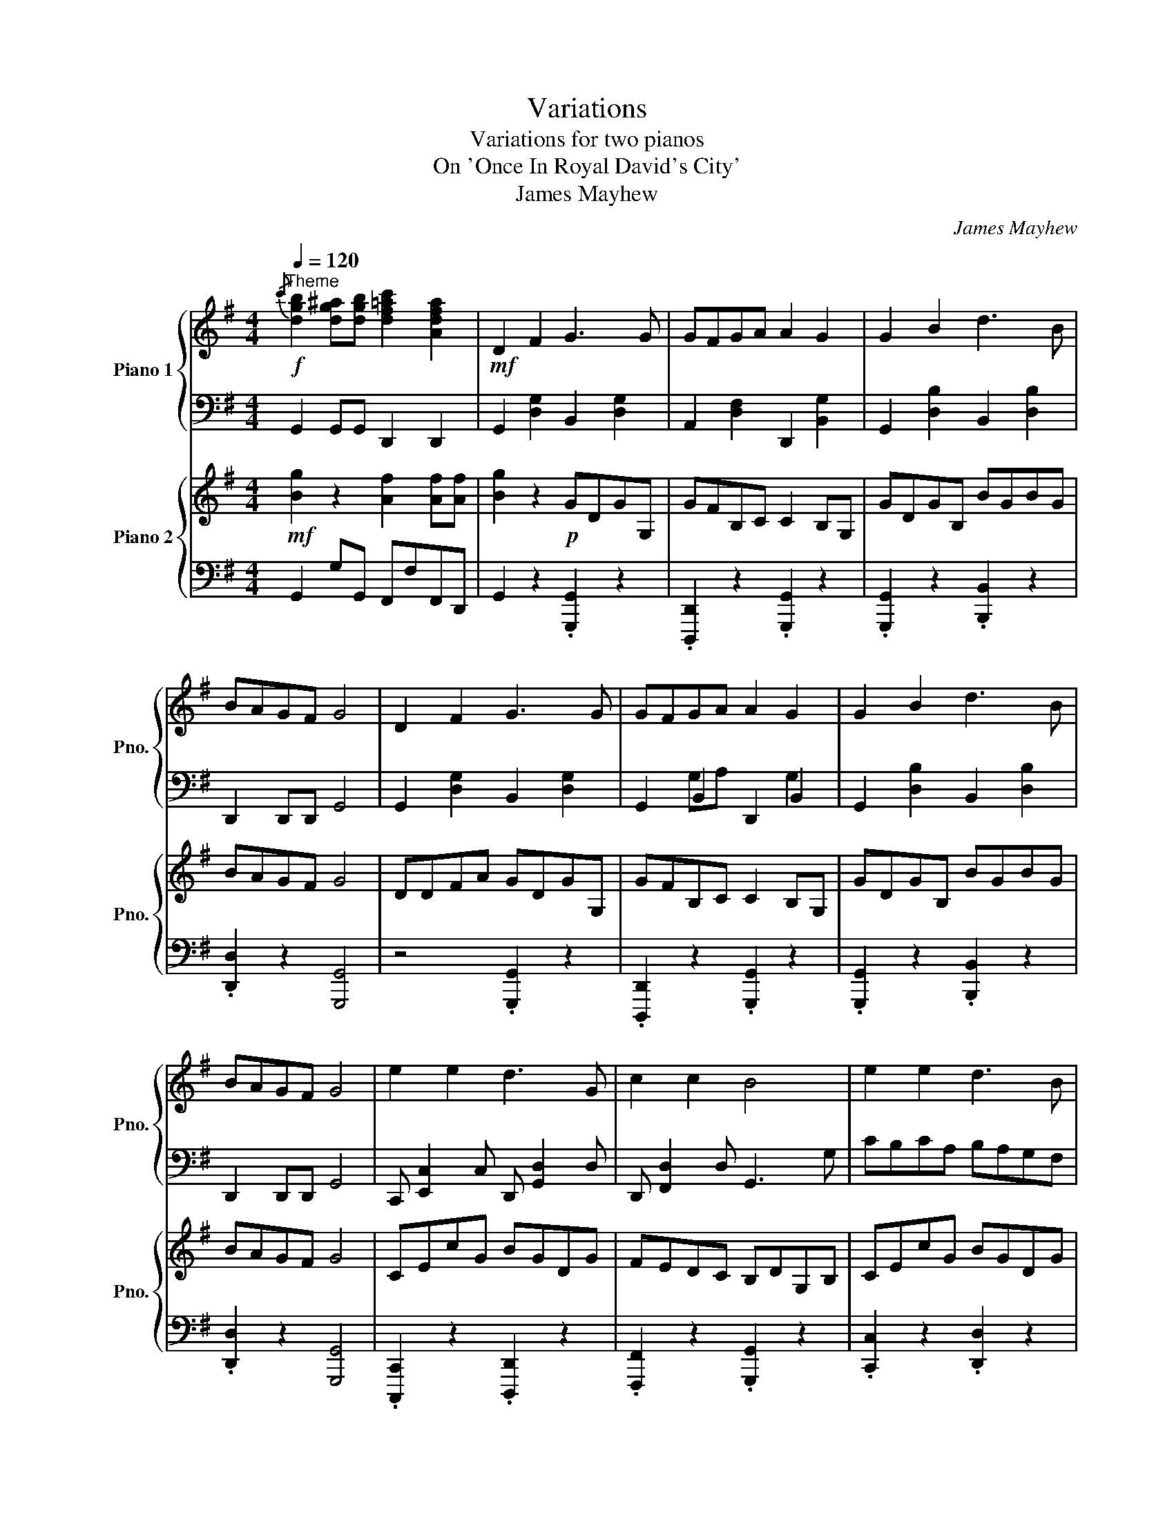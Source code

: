 X:1
T:Variations
T:Variations for two pianos
T:On 'Once In Royal David's City' 
T:James Mayhew
C:James Mayhew
%%score { 1 | ( 2 3 ) } { 4 | ( 5 6 ) }
L:1/8
Q:1/4=120
M:4/4
K:G
V:1 treble nm="Piano 1" snm="Pno."
V:2 bass 
V:3 bass 
V:4 treble nm="Piano 2" snm="Pno."
V:5 bass 
V:6 bass 
V:1
"^Theme"!f!{/c'} [dgb]2 [dg^a][dgb] [df=ac']2 [Adfa]2 |!mf! D2 F2 G3 G | GFGA A2 G2 | G2 B2 d3 B | %4
 BAGF G4 | D2 F2 G3 G | GFGA A2 G2 | G2 B2 d3 B | BAGF G4 | e2 e2 d3 G | c2 c2 B4 | e2 e2 d3 B | %12
 BAGF G4 |][Q:1/4=120]"^Variation 1"!p! [dd']2 [cc']2 [Bb]2 [Gg]2 | [Dd]2 [Gg]2 [Aa]2 [Gg]2 | %15
!mf! [Dd]2 [Ee]2 [Ff]2 [Gg]2 | [Aa]2 [Dd]2 [Aa]2 [Gg]2 | [ee']2 [ee']2 [dd']2 [Gg]2 | %18
 [cc']2 [cc']2 [Bb]2 [Gg]2 | [ee']2 [ee']2 [dd']2 [Bb]2 | [Bb]2 [Aa]2 !fermata![Gg]4 |] %21
[Q:1/4=120]"^Variation 2"!mf! !4!D/!3!D/!2!D/!1!D/ !4!F/!3!F/!2!F/!1!F/ !4!G/G/G/G/ GG | %22
 GFGA A/A/A/A/ G/G/G/G/ | G/G/G/G/ B/B/B/B/ d/d/d/d/ dB | BAGF G/G/G/G/ g/!1!G/!2!G/!1!G/ | %25
 !4!D/D/D/D/ F/F/F/F/ G/G/G/G/ GG | GFGA A/A/A/A/ G/G/G/G/ | G/G/G/G/ B/B/B/B/ d/d/d/d/ dB | %28
 BAGF G/G/G/G/ g/G/G/G/ | e/e/e/e/ e/e/e/e/ d/d/d/d/ dG | c/c/c/c/ c/c/c/c/ B/B/B/B/ BG | %31
 e/e/e/e/ e/e/e/e/ d/d/d/d/ dB | BAGF G/G/G/G/ !fermata!G2 |] %33
"^Like a reel"[Q:1/4=120]"^Variation 3"[Q:1/2=100] z4 z2!f! (3DEF | (3DEF (3DEF GB/A/ GF | %35
 G^AB^c (3def (3ed=c | (3BcB (3ABA (3GAG (3FGE | (3DEF (3DEF GB/A/ GF | G^AB^c (3def (3ed=c | %39
 (3BcB (3ABA (3GAG (3FGD | (3edc (3efg (3dcB (3dcB | (3cdc (3BcA (3GAB dd | %42
 (3edc (3efg (3dcB (3dcB | BGgA B2 A2 | G4 z4 |] %45
[K:Bb][Q:1/2=60]"^Variation 4   c."!p! d^fad' g'd'be' | d'bgc' bgda | gdBG DGBd | cAED G4 | %49
 d^fad' g'd'be' | d'bgc' bgda | gdBG DGBd | cAED G4 | ec/G/ ec dgbd' | cegc' bgdB | %55
 ec/G/ ec dgbd' | z [aa'] z [^f^f'] z [gg']/[gg']/ [gg']2 |] %57
[K:Bb]!mp![Q:1/4=120]"^Variation 5" d2 c2 c2 A2 | G^F GA/B/ AG/F/ GD | BA Bc/d/ ed/^c/ d=c/B/ | %60
 cBAB G4 | Dddc cA=EF | D2 F2 =E2 DE | FAdf =eA^c=E | GF/=E/ EF D2 C2 | %65
!mf! B,/A,/B,/C/ D/^C/D/C/ D/G/F/E/ D2 | E/D/E/^F/ G/A/B/c/ d/e/f/e/ d/c/B/A/ | %67
 G^F GG/A/ BG/F/ GD | c=B ce/^f/ d'd/^c/ dA,/^F/ | %69
[K:G] [G,G][G,G]/F/ [G,G][G,G]/F/ [G,G]/F/[G,G]/F/ [G,G]/F/[G,G]/F/ | %70
 [Dd][Dd]/^c/ [Dd][Dd]/c/ [Dd]/c/[Dd]/c/ [Dd]/c/[Dd]/A/ | %71
 [G,G][G,G]/F/ [G,G][G,G]/F/ [G,G]/F/[G,G]/F/ [G,G]/F/[G,G]/F/ | %72
 [Dd][Dd]/^c/ [Dd][Dd]/c/ [Dd]/c/[Dd]/c/ [Dd]/c/[Dd]/A/ |!f! [Dd]2 [Ff]2 [Gg]3 [G,G] | %74
 [G,G][F,F] [G,G][A,A]/[B,B]/ [A,A]2 [G,G]2 | [GBg]2 [Bdb]2 [dd']3 [cc']/[Bb]/ | %76
 [Bdb][Aca][GBg][FAf] [GBg]4 | [ege']2 [ege']2 [dgd']3 [Gg]/[Bb]/ | [cec']2 [cec']2 [Bdb]4 | %79
 [ege']2 [ege']2 [dgd']3 [Bdb]/[^A^a]/ | [Bdb][A=ca][GBg][FAf] [GBg]2 E2 | D2 F2 G4 | %82
 z/!p! D/F/A/ d/d/[fad']/ z/ z/ G,/B,/D/ G/G/[Bdg]/ z/ |!p! [dfad']6 z2 | %84
!f! G2- G/D/B/A/ G2- G/D/B/A/ | G2- G/d/b/a/ g2- g/d'/b'/a'/ | g'2 z2 c z [dd']/f/[dd']/f/ | %87
 [gg']8 |] %88
V:2
 G,,2 G,,G,, D,,2 D,,2 | G,,2 [D,G,]2 B,,2 [D,G,]2 | A,,2 [D,F,]2 D,,2 [B,,G,]2 | %3
 G,,2 [D,B,]2 B,,2 [D,B,]2 | D,,2 D,,D,, G,,4 | G,,2 [D,G,]2 B,,2 [D,G,]2 | G,,2 B,,2 D,,2 B,,2 | %7
 G,,2 [D,B,]2 B,,2 [D,B,]2 | D,,2 D,,D,, G,,4 | C,, [E,,C,]2 C, D,, [G,,D,]2 D, | %10
 D,, [F,,D,]2 D, G,,3 G, | CB,CA, B,A,G,F, | G,B,D,C, [G,,D,]4 |] %13
 z [D,,D,] z [E,,E,] z [D,,D,] z [G,,G,] | z [D,,D,] z [G,,G,] z [A,,A,] z [G,,G,] | %15
 z [D,D] z [C,C] z [B,,B,] z [G,,G,] | z [D,,D,] z [F,,F,] z [A,,A,] z [G,,G,] | %17
 z [C,C] z [E,E] z [D,D] z [B,,B,] | z [C,C] z [C,C] z [G,,G,] z [B,,B,] | %19
 z [C,C] z [E,E] z [D,D] z [B,,B,] | z [B,,B,] z [A,,A,] [G,,G,]4 |] %21
 .G,,.[G,B,].[F,A,].[G,B,] .[G,B,].[A,C].[B,D].[G,B,] | %22
 .G,,.[F,A,].[G,B,].[A,C] .[A,C] z .[G,B,].D, | %23
 .G,,.[G,B,].[F,A,].[G,B,] .[G,B,].[DG].[DG].[G,B,] | %24
 .[B,,B,] z .[G,,G,].[F,,F,] .[G,,G,].[G,,,G,,] [G,,,G,,]2 | %25
 .G,,.[G,B,].[F,A,].[G,B,] .[G,B,].[A,C].[B,D].[G,B,] | %26
 .G,,.[F,A,].[G,B,].[A,C] .[A,C] z .[G,B,].D, | %27
 .G,,.[G,B,].[F,A,].[G,B,] .[G,B,].[DG].[DG].[G,B,] | %28
 .[B,,B,] z .[G,,G,].[F,,F,] .[G,,G,].[G,,,G,,] [G,,,G,,]2 | %29
 .C,,.[C,E,].[B,,D,].[C,E,] .[B,,D,].[D,G,].[D,G,].[G,B,] | %30
 .[A,C].[CE].[B,D].[A,C] .[G,B,].[G,B,].[B,D].[G,B,] | %31
 .C,,.[C,E,].[B,,D,].[C,E,] .[B,,D,].[D,G,].[D,G,].[G,B,] | %32
 B,,/B,/A,,/A,/ G,,/G,/F,,/F,/ .[G,,G,]2 G,,,2 |] z8 | z4 G,4 | z4 D,4 | z4 G,4 | D,4 z4 | %38
 G,,4 z2 B,2 | B,4 [G,,G,]4 | E,E,,E,C, D,D,,D,B,, | D,F,G,D D2 z2 | E,E,,E,C, D,D,,D,B,, | %43
 B,,2 G,,2 B,,2 A,,2 | [G,,G,]4 z4 |][K:Bb] D,,A,,!1!D,!4!A,, !5!G,,D, G,2 | G,,D, G,2 G,,D, G,2 | %47
 B,,G, B,2 D,B, D2 | A,,C, A,2 G,,D, G,2 | D,,A,,!1!D,!4!A,, !5!G,,D, G,2 | G,,D, G,2 G,,D, G,2 | %51
 B,,G, B,2 D,B, D2 | A,,C, A,2 G,,D, G,2 | E,C E2 DB, D,2 | C,G, C2 B,G, B,,2 | %55
 E,,C, E,2 D,,B,, D,2 | [G,,G,][A,,A,][B,,B,][A,,A,] [G,,G,] z z2 |][K:Bb] z8 | z8 | z8 | z8 | z8 | %62
 z8 | z8 | z8 | z8 | z8 | B,, B,2 A, B,DGD | EC A,^F,/E,/ D,2 D,C, |[K:G] B,,G,, G,,2 z4 | %70
 F,D, D,2 z4 | B,,G,, G,,2 z4 | [F,,F,][D,,D,] [D,,D,]2 z2 [A,,,A,,]2 | %73
 [D,,,D,,]2 (3[D,,,D,,][D,,,D,,][D,,,D,,] [G,,,G,,][F,,,F,,][G,,,G,,][B,,,B,,] | %74
 [D,,D,][F,,F,][G,,G,][A,,A,] [A,,A,][F,,F,] [G,,G,]2 | %75
 (3[G,,,G,,][G,,,G,,][G,,,G,,] (3[B,,,B,,][B,,,B,,][B,,,B,,] [D,,D,][^C,,^C,][D,,D,][=C,,=C,] | %76
 [B,,,B,,][C,,C,][B,,,B,,][A,,,A,,] [G,,,G,,]4 | E,EE,E D,DD,D | C,CC,C B,,B,G,,G, | %79
 E,EE,E D,DD,D | B,,A,G,,F, G,, z z2 | D,2 F,2 G,4 | %82
 .D,,.[A,,D,].D,,.[A,,D,] .G,,,.[D,,G,,].B,,,.[G,,B,,] | [D,,A,,]6 z2 | z8 | z8 | z4 C2 B,A, | %87
 [G,B,]8 |] %88
V:3
 x8 | x8 | x8 | x8 | x8 | x8 | x2 G,A, x2 G,2 | x8 | x8 | x8 | x8 | x8 | x8 |] x8 | x8 | x8 | x8 | %17
 x8 | x8 | x8 | x8 |] x8 | x8 | x8 | x8 | x8 | x8 | x8 | x8 | x8 | x8 | x8 | x8 |] x8 | x8 | x8 | %36
 x8 | x8 | x8 | x8 | x8 | x8 | x8 | x8 | x8 |][K:Bb] x8 | x8 | x8 | x8 | x8 | x8 | x8 | x8 | x8 | %54
 x8 | x8 | x8 |][K:Bb] x8 | x8 | x8 | x8 | x8 | x8 | x8 | x8 | x8 | x8 | x8 | x8 |[K:G] x8 | x8 | %71
 x8 | x8 | x8 | x8 | x8 | x8 | x8 | x8 | x8 | x8 | x8 | x8 | x8 | x8 | x8 | x8 | x8 |] %88
V:4
!mf! [Bg]2 z2 [Af]2 [Af][Af] | [Bg]2 z2!p! GDGG, | GFB,C C2 B,G, | GDGB, BGBG | BAGF G4 | %5
 DDFA GDGG, | GFB,C C2 B,G, | GDGB, BGBG | BAGF G4 | CEcG BGDG | FEDC B,DG,B, | CEcG BGDG | %12
 [Bd]A[GB]F [GB]4 |]!mf!{/E} D/^C/D/F/ A/D/A/F/{/A} G/F/G/B/ d/G/d/B/ | %14
 c/B/A/G/ F/G/A/B/ A/B/c/A/ G2 |!f!{/E} D/^C/D/F/ A/D/A/F/{/A} G/F/G/B/ d/G/d/B/ | %16
 c/B/A/G/ F/G/A/B/ A/B/c/A/ G2 |{/F} E/^D/E/G/ c/e/g/c'/ b/g/=d/g/ b/g/d/B/ | %18
 c/B/c/d/ c/G/c/e/ d/G/B/d/ g/b/d'/g'/ | %19
{/f'} e'/^d'/e'/g'/!8va(! c''/e''/g''/c'''/ b''/g''/d''/g''/ b''/g''/d''/b'/ | %20
 c''/b'/a'/g'/ f'/e'/d'/c'/ b/c'/b/^a/ !fermata![gb]2!8va)! |] %21
!p! [ge']/[bd']/ z z2 [Ge]/[Bd]/ z z2 | [Ba]/[dg]/ z z2 [cb]/[df]/ z z2 | %23
 [dc']/[gb]/ z z2 [ba']/[d'g']/ z z2 | [Dc]/[GB]/ z z2 .[GB]2 z2 | %25
 [ge']/[bd']/ z z2 [Ge]/[Bd]/ z z2 | [Ba]/[dg]/ z z2 [cb]/[df]/ z z2 | %27
 [dc']/[gb]/ z z2 [ba']/[d'g']/ z z2 | [Dc]/[GB]/ z z2 .[GB]2 z2 | %29
 [ed']/[gc']/ z z2 [dc']/[gb]/ z z2 | [cb]/[ea]/ z z2 [Ba]/[dg]/ z z2 | %31
 [ed']/[gc']/ z z2 [dc']/[gb]/ z z2 | %32
 .[Bb].[dd'].[ee'].[ff'] .[gg'] z/ [Ge]/ [Bd]/[Ge]/!fermata![Bd] |] z2!f! (3DEF G2 (3DEF | %34
 (3DEF (3DEF GB/A/ GF | G^AB^c (3def (3ed=c | (3BcB (3ABA (3GAG (3FGE | (3FGA (3FGA Bd/c/ B^A | %38
 B^cd^e (3fga (3gf=e | (3ded (3=cdc (3BcB (3ABD | [Ee]2 [Ee][Cc] [Dd]2 [Dd][B,B] | %41
 [Dd][Ff][Gg][Bb] [Bb]2 [GBd]2 | [Ee]2 [Ee][Cc] [Dd]2 [Dd][B,B] | %43
 [B,B][Dd][G,G][A,A] (3[B,B]AG (3DEF | [G,G]4 z4 |] %45
[K:Bb]!f! [Dd]/!4!^c/[Dd] [^F^f]/^e/[Ff] [Gg]f[Gg][Gg] | [Gg][^F^f] [Gg][Bb]/[Aa]/ [Aa]2 [Gg]2 | %47
!<(! [Gg]2 [Bb]2 [dd']3!<)!!>(! [Bb] | [cc']/[Bb]/[Aa] [Aa][Bb] [Gg]4!>)! | %49
 [Dd]/^c/[Dd] [^F^f]/^e/[Ff] [Gg]f[Gg][Gg] | [Gg][^F^f] [Gg][Bb]/[Aa]/ [Aa]2 [Gg]2 | %51
!<(! [Gg]2 [Bb]2 [dd']3!<)!!>(! [Bb] | [cc']/[Bb]/[Aa] [Aa][Bb] [Gg]4!>)! | %53
 [ee']/d'/[ee'] [ee'][ee'] [dd']BA[Gg] | [cc']/=b/[cc'] [cc'][cc'] [B_b]GGD | %55
 [ee']/d'/[ee'] [ee'][ee'] [dd']BA[Bb] | [Bb][Aa][Gg][^F^f] [Gg]/f/ [Gg]3 |][K:Bb] z8 | z8 | z8 | %60
 z8 | z8 | z8 | z8 | z8 |!mf! B, B2 A Bdgd | ecA^F E2 DC | B,/A,/B,/C/ D/^C/D/C/ D/G/F/E/ D2 | %68
 E/D/E/^F/ G/A/B/c/ d/e/f/e/ d/c/=B/A/ |[K:G] [GBdg]>[GBdg] [GBdg]2 [GBdg]2 [Bdgb]2 | %70
 [DFAd]>[DFAd] [DFAd]2 [DFAd]2 [FAdf]2 | [GBdg]>[GBdg] [GBdg]2 [GBdg]2 [Bdgb]2 | %72
 [cc']2 [Aa]2 [Gg]2 [Ee]2 | [DFd]2 [FAf]2 [GBg]3 [gbg'] | %74
 [gbg'][faf'] [gbg'][aa']/[bb']/ [ac'a']2 [gbg']2 | [gbg']2 [bd'b']2 [d'd'']3 [c'c'']/[bb']/ | %76
 [bd'b'][ac'a'][gbg'][faf'] [gbg']4 | e2 e2 d3 G | c2 c2 B4 | e2 e2 d3 B | BAGF G2 z2 | %81
 z/!p! D/F/A/ d/d/[fad']/ z/ z/ G,/B,/D/ G/G/[Bdg]/ z/ |!f! D2 F2 G4 |!p! D6 z2 | x8 | %85
 x/ [Cc][Dd][Ee][Ff][^G^g][^A^a][cc'][ff']/ |!f! [gg']2 z2 [cc'][Dd][Bb][Aa] | [Gdg]8 |] %88
V:5
 G,,2 G,G,, F,,F,F,,D,, | G,,2 z2 .[G,,,G,,]2 z2 | .[D,,,D,,]2 z2 .[G,,,G,,]2 z2 | %3
 .[G,,,G,,]2 z2 .[B,,,B,,]2 z2 | .[D,,D,]2 z2 [G,,,G,,]4 | z4 .[G,,,G,,]2 z2 | %6
 .[D,,,D,,]2 z2 .[G,,,G,,]2 z2 | .[G,,,G,,]2 z2 .[B,,,B,,]2 z2 | .[D,,D,]2 z2 [G,,,G,,]4 | %9
 .[C,,,C,,]2 z2 .[D,,,D,,]2 z2 | .[F,,,F,,]2 z2 .[G,,,G,,]2 z2 | .[C,,C,]2 z2 .[D,,D,]2 z2 | %12
 [D,,D,]2 [E,,E,][F,,F,] [G,,G,]4 |] .[D,,D,] [D,,D,]2 .[D,,D,] .[G,,G,] [G,,G,]2 .[G,,G,] | %14
 .[A,,A,] [F,,F,]2 .[A,,A,] [A,,A,]2 [G,,G,]2 | %15
 .[D,,D,] [D,,D,]2 .[D,,D,] .[G,,G,] [G,,G,]2 .[G,,G,] | %16
 .[A,,A,] [F,,F,]2 .[A,,A,] [A,,A,]2 [G,,G,]2 | %17
 .[C,,C,] [C,,C,]2 .[C,,C,] .[B,,,B,,] [B,,,B,,]2 .[B,,,B,,] | %18
 .[C,,C,] [C,,C,]2 .[C,,C,] .[B,,,B,,] [G,,,G,,]2 .[B,,B,] | %19
 .[C,C] [C,C]2 .[C,C] .[B,,B,] [B,,B,]2 .[B,,B,] | [B,,B,]2 [A,,A,]2 [G,,G,]4 |] %21
 G,,,2 .[G,,G,].[B,,D,] z2 .[G,,G,].[B,,D,] | z2 .[G,,G,].[B,,D,] z2 .[G,,G,].[B,,D,] | %23
 z2 .[B,,B,].[D,G,] z2 .[D,D].[G,B,] | z2 [B,,B,][D,G,] z2 [G,,G,][B,,D,] | %25
 G,,,2 [G,,G,][B,,D,] z2 .[G,,G,].[B,,D,] | z2 .[G,,G,].[B,,D,] z2 .[G,,G,].[B,,D,] | %27
 z2 .[B,,B,].[D,G,] z2 .[D,D].[G,B,] | z2 .[B,,B,].[D,G,] z2 .[G,,G,].[B,,D,] | %29
 z2 [E,,E,][G,,C,] z2 [D,,D,][G,,B,,] | z2 [C,,C,][E,,A,,] z2 [B,,,B,,][D,,G,,] | %31
 z2 .[E,E].[G,C] z2 .[D,D].[G,B,] | %32
 [B,,D,G,B,]2 z2 .[G,,B,,D,G,] z/ [G,,E,]/ [B,,D,]/ z/ !fermata!G,, |] z8 | z4 G,,4 | z4 D4 | %36
 z4 G,,,4 | [D,,D,]4 [F,,F,]4 | [G,,G,]2 [B,,B,]2 [D,D]2 z [B,,B,] | %39
 [B,,B,][A,,A,][G,,G,][F,,F,] [G,,G,]2 z2 | z8 | z8 | z8 | z8 | z8 |][K:Bb] z8 | z8 | z8 | z8 | %49
 D,, z ^F,D, G,>G,, G,,2 | G,>G,, G,,2 G,>G,, G,,2 | G,>G,, G,,2 D>D, D,2 | C>C, C,2 G,>G,, G,,2 | %53
 z8 | z8 | E>E, E,2 D>D, D,2 | B,>B,, B,,2 G,>G,, G,,2 |][K:Bb] z8 | z8 | z8 | z8 | %61
!mp! A,2 G,2 G,2 =E,2 | D,^C, D,=E,/F,/ E,D,/C,/ D,A,, | F,=E, F,G,/A,/ B,A,/^G,/ A,=G,/F,/ | %64
 G,F,=E,F, D,4 | G,,2 G,^F, G,B,G,D, | E,C, A,,/G,,/^F,, F,,F,,D,,A,,, | %67
!f! G,,,2 !^![G,,G,]2 !^![^F,,^F,]2 !^![=F,,=F,]2 | %68
 !^![=E,,=E,]2 !^![_E,,_E,]2 !^![D,,D,]2 !^![A,,,A,,]2 |[K:G] .[G,,,G,,]2 z2 z4 | .[D,,D,]2 z2 z4 | %71
 .[G,,G,]2 z2 z4 | .[D,,,D,,]2 z2 z4 | D,,D,F,,F, G,,G,G,,G, | B,,A,G,,A, A,,A,G,,G, | %75
 G,,G,B,,B, D,DD,C | B,,A,G,,F, G,,2 z2 | [E,,E,]2 [C,,,G,,,C,,]2 [D,,D,]2 [B,,,,G,,,B,,,]2 | %78
 [C,,C,]2 [C,,,G,,,C,,]2 [B,,,B,,]4 | [E,E][^D,^D][E,E][^C,^C] [=D,=D][C,C][D,D][B,,B,] | %80
 [B,,B,][A,,A,][G,,G,][F,,F,] [G,,G,]2 z2 | .D,,.[A,,D,].D,,.[A,,D,] .G,,,.[D,,G,,].B,,,.[G,,B,,] | %82
 D,2 F,2 G,4 | D,,6 z2 | %84
"^cresc." [G,,,G,,][A,,,A,,][B,,,B,,][^C,,^C,] [^D,,^D,][^E,,^E,][=G,,=G,][=A,,=A,] | %85
 [B,,B,][^C,^C][^D,^D][^E,^E] [G,G][A,A][K:treble][B,B][=Dd] | %86
 [Gg]2 z2[K:bass] [C,C][D,,D,][B,,B,][A,,A,] | [G,,B,,G,]8 |] %88
V:6
 x8 | x8 | x8 | x8 | x8 | x8 | x8 | x8 | x8 | x8 | x8 | x8 | x8 |] x8 | x8 | x8 | x8 | x8 | x8 | %19
 x8 | x8 |] x8 | x8 | x8 | x8 | x8 | x8 | x8 | x8 | x8 | x8 | x8 | x8 |] x8 | x8 | x8 | x8 | x8 | %38
 x8 | x8 | x8 | x8 | x8 | x8 | x8 |][K:Bb] x8 | x8 | x8 | x8 | x8 | x8 | x8 | x8 | x8 | x8 | x8 | %56
 x8 |][K:Bb] x8 | x8 | x8 | x8 | x8 | x8 | x8 | x8 | x8 | x8 | x8 | x8 |[K:G] x8 | x8 | x8 | x8 | %73
 x8 | x8 | x8 | x8 | x8 | x8 | x8 | x8 | x8 | x8 | x8 | %84
 x/ [^G,,^G,][^A,,^A,][C,C][D,D][E,E][F,F][^G,^G][^A,^A]/ | x6[K:treble] x2 | x4[K:bass] x4 | x8 |] %88

